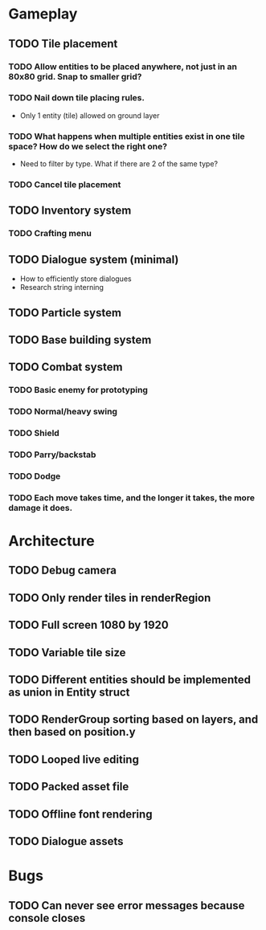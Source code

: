 #+Startup: showall
#+Startup: nologdone

* Gameplay
** TODO Tile placement
*** TODO Allow entities to be placed anywhere, not just in an 80x80 grid. Snap to smaller grid?
*** TODO Nail down tile placing rules.
    - Only 1 entity (tile) allowed on ground layer
*** TODO What happens when multiple entities exist in one tile space? How do we select the right one?
    - Need to filter by type. What if there are 2 of the same type?
*** TODO Cancel tile placement
** TODO Inventory system
*** TODO Crafting menu
** TODO Dialogue system (minimal)
   - How to efficiently store dialogues
   - Research string interning
** TODO Particle system
** TODO Base building system
** TODO Combat system
*** TODO Basic enemy for prototyping
*** TODO Normal/heavy swing
*** TODO Shield
*** TODO Parry/backstab
*** TODO Dodge
*** TODO Each move takes time, and the longer it takes, the more damage it does.
* Architecture
** TODO Debug camera
** TODO Only render tiles in renderRegion
** TODO Full screen 1080 by 1920
** TODO Variable tile size
** TODO Different entities should be implemented as union in Entity struct
** TODO RenderGroup sorting based on layers, and then based on position.y
** TODO Looped live editing
** TODO Packed asset file
** TODO Offline font rendering
** TODO Dialogue assets
* Bugs
** TODO Can never see error messages because console closes
